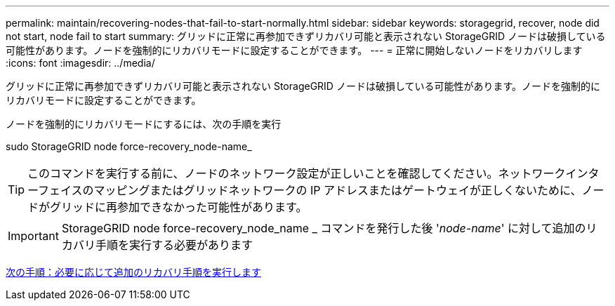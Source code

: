 ---
permalink: maintain/recovering-nodes-that-fail-to-start-normally.html 
sidebar: sidebar 
keywords: storagegrid, recover, node did not start, node fail to start 
summary: グリッドに正常に再参加できずリカバリ可能と表示されない StorageGRID ノードは破損している可能性があります。ノードを強制的にリカバリモードに設定することができます。 
---
= 正常に開始しないノードをリカバリします
:icons: font
:imagesdir: ../media/


[role="lead"]
グリッドに正常に再参加できずリカバリ可能と表示されない StorageGRID ノードは破損している可能性があります。ノードを強制的にリカバリモードに設定することができます。

ノードを強制的にリカバリモードにするには、次の手順を実行

sudo StorageGRID node force-recovery_node-name_


TIP: このコマンドを実行する前に、ノードのネットワーク設定が正しいことを確認してください。ネットワークインターフェイスのマッピングまたはグリッドネットワークの IP アドレスまたはゲートウェイが正しくないために、ノードがグリッドに再参加できなかった可能性があります。


IMPORTANT: StorageGRID node force-recovery_node_name _ コマンドを発行した後 '_node-name_' に対して追加のリカバリ手順を実行する必要があります

xref:whats-next-performing-additional-recovery-steps-if-required.adoc[次の手順：必要に応じて追加のリカバリ手順を実行します]
